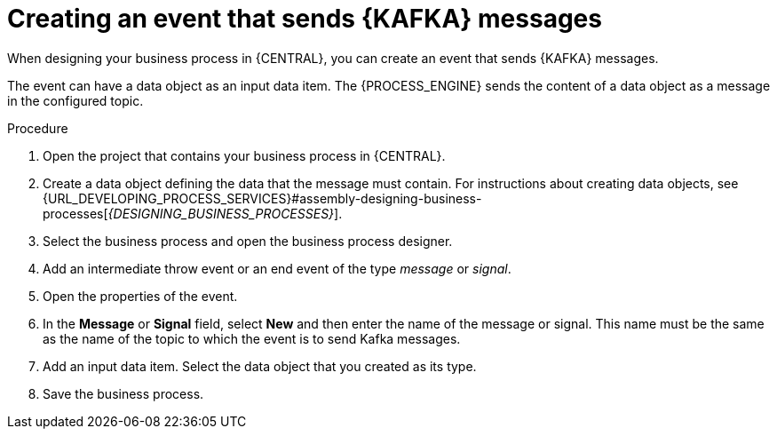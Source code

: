 [id='message-send-event-proc_{context}']
= Creating an event that sends {KAFKA} messages

When designing your business process in {CENTRAL}, you can create an event that sends {KAFKA} messages. 

The event can have a data object as an input data item. The {PROCESS_ENGINE} sends the content of a data object as a message in the configured topic.

.Procedure

. Open the project that contains your business process in {CENTRAL}.
. Create a data object defining the data that the message must contain. For instructions about creating data objects, see {URL_DEVELOPING_PROCESS_SERVICES}#assembly-designing-business-processes[_{DESIGNING_BUSINESS_PROCESSES}_].
. Select the business process and open the business process designer.
. Add an intermediate throw event or an end event of the type _message_ or _signal_.
. Open the properties of the event.
. In the *Message* or *Signal* field, select *New* and then enter the name of the message or signal. This name must be the same as the name of the topic to which the event is to send Kafka messages.
. Add an input data item. Select the data object that you created as its type.
. Save the business process.